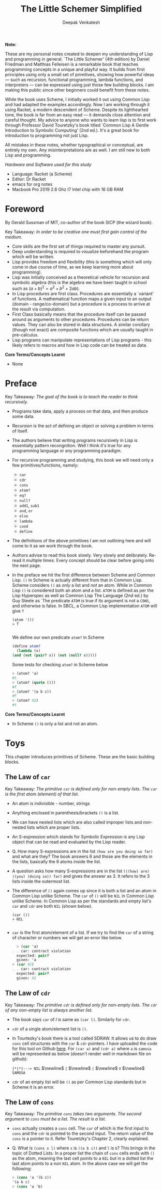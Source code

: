 #+LATEX_HEADER: \setlength{\parindent}{0pt}

#+title: The Little Schemer Simplified
#+author: Deepak Venkatesh

#+LATEX: \newpage
*Note:*

#+LATEX: \vspace{1em}

These are my personal notes created to deepen my understanding of Lisp and programming in general. `The Little Schemer'
(4th edition) by Daniel Friedman and Matthias Felleisen is a remarkable book that teaches programming concepts in a
unique and playful way. It builds from first principles using only a small set of primitives, showing how powerful
ideas — such as recursion, functional programming, lambda functions, and interpreters — can be expressed using just
those few building blocks. I am making this public since other beginners could benefit from these notes.

While the book uses Scheme, I initially worked it out using Common Lisp and had adapted the examples accordingly. Now
I am working through it using Racket, a modern descendent of Scheme. Despite its lighthearted tone, the book is far
from an easy read — it demands close attention and careful thought. My advice to anyone who wants to learn lisp is to
first work through Professor David Touretzky's book titled `Common Lisp A Gentle Introduction to Symbolic Computing'
(2nd ed.). It's a great book for introduction to programming not just Lisp.

All mistakes in these notes, whether typographical or conceptual, are entirely my own. Any misinterpretations are as
well. I am still new to both Lisp and programming.

#+LATEX: \vspace{1em}

/Hardware and Software used for this study/
+ Language: Racket (a Scheme)
+ Editor: Dr Racket
+ emacs for org notes
+ Macbook Pro 2019 2.6 Ghz I7 Intel chip with 16 GB RAM

#+LATEX: \newpage
* Foreword

By Gerald Sussman of MIT, co-author of the book SICP (the wizard book).

#+LATEX: \vspace{1em}

Key Takeaway:
/In order to be creative one must first gain control of the medium./

#+LATEX: \vspace{1em}

+ Core skills are the first set of things required to master any pursuit.
+ Deep understanding is required to visualize beforehand the program which will be written.
+ Lisp provides freedom and flexibility (this is something which will only come in due course of time, as we keep
  learning more about programming).
+ Lisp was initially conceived as a theoretical vehicle for recursion and symbolic algebra (this is the algebra we
  have been taught in school such as $(a + b)^2 = a^2 + b^2 + 2ab$).
+ In Lisp procedures are first class. Procedures are essentially a `variant' of functions. A mathematical function
  maps a given input to an output (domain - range/co-domain) but a procedure is a process to arrive at the result via
  computation.
+ First Class basically means that the procedure itself can be passed around as arguments to other procedures.
  Procedures can be return values. They can also be stored in data structures. A similar corollary (though not exact)
  are composite functions which are usually taught in pre-calculus.
+ Lisp programs can manipulate representations of Lisp programs - this likely refers to macros and how in Lisp code
  can be treated as data.

#+LATEX: \vspace{1em}

*Core Terms/Concepts Learnt*
+ None

#+LATEX: \newpage
* Preface

Key Takeaway:
/The goal of the book is to teach the reader to think recursively./

#+LATEX: \vspace{1em}

+ Programs take data, apply a process on that data, and then produce some data.
+ Recursion is the act of defining an object or solving a problem in terms of itself.
+ The authors believe that writing programs recursively in Lisp is essentially pattern recongnition. Well I think
  it's true for any programming language or any programming paradigm.
+ For recursive programming and studying, this book we will need only a few primitives/functions, namely:
  + ~car~
  + ~cdr~
  + ~cons~
  + ~atom?~
  + ~eq?~
  + ~null?~
  + ~add1~, ~sub1~
  + ~and~, ~or~
  + ~else~
  + ~lambda~
  + ~cond~
  + ~define~
+ The definitions of the above primitives I am not outlining here and will come to it as we work through the book.
+ Authors advise to read this book slowly. Very slowly and delibrately. Re-read it multiple times. Every concept
  should be clear before going onto the next page.
+ In the preface we hit the first difference between Scheme and Common Lisp. ~()~ in Scheme is actually different
  from that in Common Lisp. Scheme considers ~()~ as /only/ a list and /not/ an atom. While in Common Lisp ~()~ is
  considered both an atom and a list. ~ATOM~ is defined as per the Lisp Hyperspec as well as Common Lisp The
  Language (2nd ed.) by Guy Steele as `The predicate ~ATOM~ is true if its argument is not a ~CONS~, and otherwise
  is false. In SBCL, a Common Lisp implementation  ~ATOM~ will give ~T~

  #+begin_src common-lisp
    (atom '())
    » T
    
  #+end_src

  We define our own predicate ~atom?~ in Scheme 

  #+begin_src scheme
    (define atom?
      (lambda (x)
	(and (not (pair? x)) (not (null? x)))))
    
  #+end_src

  Some tests for checking ~atom?~ in Scheme below

  #+begin_src scheme
    > (atom? 'a)
    #t
    > (atom? (quote ()))
    #f
    > (atom? '(a b c))
    #f
    > (atom? 42)
    #t
        
  #+end_src
  

*Core Terms/Concepts Learnt*
+ In Scheme ~()~ is only a list and not an atom.


#+LATEX: \newpage
* Toys

This chapter introduces primitives of Scheme. These are the basic building blocks.

#+LATEX: \vspace{1em}

** The Law of ~car~
Key Takeaway:
/The primitive ~car~ is defined only for non-empty lists. The ~car~ is the first atom (element) of that list./

#+LATEX: \vspace{1em}

+ An atom is indivisible - number, strings
+ Anything enclosed in parenthesis/brackets ~()~ is a list.
+ We can have nested lists which are also called improper lists and non-nested lists which are proper lists.
+ An S-expression which stands for Symbolic Expression is any Lisp object that can be read and evaluated by the
  Lisp reader.
+ Q. How many S-expressions are in the list ~(how are you doing so far)~ and what are they? The book answers 6 and
  those are the elements in the lists, basically the 6 atoms inside the list. 
+ A question asks how many S-expressions are in the list ~(((how) are) ((you) (doing so)) far)~ and gives the
  answer as 3. It refers to the 3 lists inside the outermost list.
+ The difference of ~()~ again comes up since it is both a list and an atom in Common Lisp unlike Scheme. The ~car~
  of ~()~ will be ~NIL~ in Common Lisp unlike Scheme. In Common Lisp as per the standards and empty list's ~car~ and
  ~cdr~ are both ~NIL~ (shown below).
  #+begin_src common-lisp
    (car ())
    » NIL
    
  #+end_src
+ ~car~ is the first atom/element of a list. If we try to find the ~car~ of a string of character or numbers we will
  get an error like below.
  #+begin_src scheme
      > (car 'a)
    . . car: contract violation
      expected: pair?
      given: 'a
    > (car 42)
    . . car: contract violation
      expected: pair?
      given: 42
    
  #+end_src

** The Law of ~cdr~
Key Takeaway:
/The primitive ~cdr~ is defined only for non-empty lists. The ~cdr~ of any non-empty list is always another list./

#+LATEX: \vspace{1em}

+ The book says ~car~ of /l/ is same as ~(car l)~. Similarly for ~cdr~.
+ ~cdr~ of a single atom/element list is ~()~.
+ In Tourtezky's book there is a tool called SDRAW. It allows us to do draw ~cons~ cell structures with the ~car~ &
  ~cdr~ pointers. I have uploaded the code for this tool on Github [[https://github.com/deepak-venkatesh/sdraw][here]]. For ~(car a)~ and ~(cdr a)~ where ~a~ is
  ~samosa~ will be represented as below (doesn't render well in markdown file on github):

  ~[*|*]---> NIL~ $\newline$
  ~|~ $\newline$
  ~|~ $\newline$
  ~V~ $\newline$
  ~SAMOSA~

+ ~cdr~ of an empty list will be ~()~ as per Common Lisp standards but in Scheme it is an error.


** The Law of ~cons~
Key Takeaway:
/The primitive ~cons~ takes two arguments. The second argument to ~cons~ must be a list. The result is a list./

#+LATEX: \vspace{1em}

+ ~cons~ actually creates a ~cons~ cell. The ~car~ of which is the first input to ~cons~ and the ~cdr~ is pointed to
  the second input. The return value of the ~cons~ is a pointer to it. Refer Touretzky's Chapter 2, clearly explained.
+ Q. What is ~(cons s l)~ where ~s~ is ~((a b c))~ and ~l~ is ~b~? This brings in the topic of Dotted Lists. In a
  proper list the chain of ~cons~ cells ends with ~()~ as the atom, meaning the last cell points to a ~NIL~ but in a
  dotted list the last atom points to a non ~NIL~ atom. In the above case we will get the following:
  #+begin_src scheme
    > (cons 'a '(b c))
    '(a b c)
    > (cons 'a 'b)
    '(a . b)
    
  #+end_src


** The Law of ~null?~
Key Takeaway:
/The primitive ~null?~ is defined only for lists./

#+LATEX: \vspace{1em}

+ Q. Is it true that the list ~l~ is the null list where ~l~ is ~()~? Yes, because it is  composed of
  zero S-expressions.
+ Another difference in Common Lisp and Scheme is how they refer to False. In scheme it is explicitly ~#t~ or ~#f~ but
  in Common Lisp it is ~T~ for True or else it is ~NIL~ which means False.
+ ~null?~ of an atom should throw an error for a string or a number but actually it gives ~#f~ since in Scheme ~null?~
  for ~()~ is ~#t~ and for everything else it is ~#f~. See code below.
  #+begin_src scheme
      > (null? 'a)
    #f
    > (null? (quote ()))
    #t
    
#+end_src

** The Law of ~eq?~
Key Takeaway:
/The primitive ~eq?~ in takes two arguments and compares them. Each must be a non numeric atom./

#+LATEX: \vspace{1em}

+ In ~eq?~ the address of the Lisp object is compared. For instance if we create two cons cells with same elements
  ~eq?~ will give ~#f~
  #+begin_src scheme
    > (eq? (cons 'a 'b) (cons 'a 'b))
    #f
    
#+end_src

*Core Terms/Concepts Learnt*
+ ~car~, ~cdr~, ~cons~, ~eq?~, ~null?~, ~quote~ / ~'~, ~#t~, ~#f~
+ Atoms, S-Expressions, Lists, Dotted Lists


#+LATEX: \newpage
* Do It, Do It Again, and Again, and Again ...

This chapter explains recursion. The best material for recursion in my opinion is Chapter 8 in Touretzky's book.

#+LATEX: \vspace{1em}

Key Takeaway:
/The First Commandment (preliminary): Always ask ~null?~ as the first question in expressing a function/

#+LATEX: \vspace{1em}
+ After reading Touretzky's chapter on recursion this chapter will feel very easy. Also the first commandment is not
  really true always. Sometimes in recursion the first question is not necessarily ~null?~. Later in the book the
  authors do add in this nuance.
+ The chapter introduces a function named ~lat?~. It stands for a list of atoms. This means every element of the
  list is an atom. It can be written as below.
  #+begin_src scheme
    (define lat?
      (lambda (l)
	(cond
	  ((null? l) #t)
	  ((atom? (car l)) (lat? (cdr l)))
	  (else #f))))

  #+end_src
+ It is important to understand how ~cond~ functions. Well ~cond~ is actually a macro. This macro has a series of
  tests and results. The macro goes from top to bottom. The cases are processed from left to right under each test.
  Technically we can have more than one result per test for evaluation. As a Lisp `trick' the last test is
  usually an ~else~ which evaluates to ~#t~ always and hence the last result is returned. ~cond~ is a very nice way to
  implement ~If..then..Else~. I have never seen such seamless conditional in any language yet.
+ ~lat?~ basically is a ~cond~ which keeps checking through all the elements of a list to test for ~atom?~ till the
  list ends. It checks ~car~ one by one for each subsequent ~cdr~ for ~atom?~.
+ I would study Chapter 8 of Touretzky for getting the intuition on recursion right. The author has done a great job.
+ Dr Racket comes with an inbuilt tool called ~trace~ in the library package called ~(racket/trace) which lets us see
  the actual function calls. So lets trace all the recursive examples in this chapter.
  #+begin_src scheme   
    > (lat? '(Jack Sprat could eat no chicken fat))
    >(lat? '(Jack Sprat could eat no chicken fat))
    >(lat? '(Sprat could eat no chicken fat))
    >(lat? '(could eat no chicken fat))
    >(lat? '(eat no chicken fat))
    >(lat? '(no chicken fat))
    >(lat? '(chicken fat))
    >(lat? '(fat))
    >(lat? '())
    <#t
    #t

  #+end_src
  
+ Another example which has a nested list
  #+begin_src scheme
    > (lat? '(Jack (Sprat could) eat no chicken fat))
    >(lat? '(Jack (Sprat could) eat no chicken fat))
    >(lat? '((Sprat could) eat no chicken fat))
    <#f
    #f
    
  #+end_src
+ Few more examples from the chapter using ~trace~
  #+begin_src scheme
    > (lat? '(bacon and eggs))
    >(lat? '(bacon and eggs))
    >(lat? '(and eggs))
    >(lat? '(eggs))
    >(lat? '())
    <#t
    #t

  #+end_src

  #+begin_src scheme
    > (lat? '(bacon (and eggs)))
    >(lat? '(bacon (and eggs)))
    >(lat? '((and eggs)))
    <#f
    #f

  #+end_src
+ ~or~ is introduced as a logical operator. ~or~ asks two questions, one at a time. If the first one is true it stops
  answers true. Otherwise it asks the second question and answers with whatever the second question answers.
+ ~member?~ is a function which returns a ~#t~ if the input is one of the elements in a list else ~#f~. The book
  defines this function using ~or~ whereas it is actually not necessary.
  #+begin_src scheme
	(define member?
	  (lambda (a lat)
	    (cond
	      ((null? lat) #f)
	      (else (or (eq? (car lat) a)
			 (member? a (cdr lat)))))))

    (define my-member?
      (lambda (a lat)
	(cond
	  ((null? lat) #f)
	  ((eq? (car lat) a) #t)
	  (else (member? a (cdr lat))))))
    
  #+end_src
+ The application of ~member?~ to find out whether /meat/ is in the list /(mashed potatoes and meat gravy)/ would
  generate this recursive call
  #+begin_src scheme
    > (member? 'meat '(mashed potatoes and meat gravy))
    >(member? 'meat '(mashed potatoes and meat gravy))
    >(member? 'meat '(potatoes and meat gravy))
    >(member? 'meat '(and meat gravy))
    >(member? 'meat '(meat gravy))
    <#t
    #t

  #+end_src
+ Another example
  #+begin_src scheme
    > (member? 'liver '(bagels and lox))
    >(member? 'liver '(bagels and lox))
    >(member? 'liver '(and lox))
    >(member? 'liver '(lox))
    >(member? 'liver '())
    <#f
    #f

  #+end_src

*Core Terms/Concepts Learnt*
+ ~or~
+ Basic template of recursion. Chapter 8 of Touretzky is great for a deeper dive into ways to construct recursion. Also
  tail optimized recursion is to be studied from the book `Sketchy Scheme' by Nils M Holm.

#+LATEX: \newpage

* Cons the Magnificent

This chapter explains the methods to build lists using ~cons~ recursively.

#+LATEX: \vspace{1em}

Key Takeaway:
/The Second Commandment: Use ~cons~ to build lists/
#+LATEX: \vspace{0.5em}
/The Third Commandment: When building a list, describe the first typical element, and then ~cons~ it onto the natural recursion/
#+LATEX: \vspace{0.5em}
/The Fourth Commandement: Always change at lest one argument while recurring. It must be changed to be closer to termination.
The changing argument must be tested in the termination condition: when using ~cdr~, test termination with ~null?~./

#+LATEX: \vspace{1em}

+ In last chapter we made a ~member?~ function and in this chapter we will be making a function which will /remove/
  a member
+ The first attempt to build the ~rember~ function fails since it removes all the initial elements before finding the
  one it wants to remove. The authors have nicely demonstrated why ~cons~ is required to define this function.
+ The way to write ~rember~ is as below. Also note as per Scheme semantics there is no ~?~ at the end
  of ~rember~ because it is actually not a predicate.
  #+begin_src scheme
    (define rember
      (lambda (a lat)
	(cond
	  ((null? lat) (quote ()))
	  ((eq? (car lat) a) (cdr lat))
	  (else (cons (car lat)
		      (rember a (cdr lat)))))))

  #+end_src
+ There is a way to contrast the incorrect ~rember~ with the correct ~cons~ ~rember~ by looking at the recursive
  trace calls. The incorrect ~rember-wrong~ is below with its trace and return.
  #+begin_src scheme
    (define rember-wrong
      (lambda (a lat)
	(cond
	  ((null? lat) #f)
	  ((eq? (car lat) a) #t)
	  (else (rember-wrong a (cdr lat))))))

    > (rember-wrong 'and '(bacon lettuce and tomato))
    >(rember-wrong 'and '(bacon lettuce and tomato))
    >(rember-wrong 'and '(lettuce and tomato))
    >(rember-wrong 'and '(and tomato))
    <'(tomato)
    '(tomato)

  #+end_src
  Whereas the correct trace and output is as below
  #+begin_src scheme
    > (rember 'and '(bacon lettuce and tomato))
    >(rember 'and '(bacon lettuce and tomato))
    > (rember 'and '(lettuce and tomato))
    > >(rember 'and '(and tomato))
    < <'(tomato)
    < '(lettuce tomato)
    <'(bacon lettuce tomato)
    '(bacon lettuce tomato)

  #+end_src
  Another example
  #+begin_src scheme
    > (rember 'sauce '(soy sauce and tomato sauce))
    >(rember 'sauce '(soy sauce and tomato sauce))
    > (rember 'sauce '(sauce and tomato sauce))
    < '(and tomato sauce)
    <'(soy and tomato sauce)
    '(soy and tomato sauce)

  #+end_src

+ Next function is ~firsts~ to build a list of the first S-expressions in nested lists. The code and trace is
  #+begin_src scheme
	(define firsts
	  (lambda (l)
	    (cond
	      ((null? l) (quote ()))
	      (else (cons (car (car l))
			  (firsts (cdr l)))))))

    >(firsts
      '((apple peach pumpkin)
	(plum pear cherry)
	(grape raisin pea)
	(bean carrot eggplant)))
    > (firsts '((plum pear cherry) (grape raisin pea) (bean carrot eggplant)))
    > >(firsts '((grape raisin pea) (bean carrot eggplant)))
    > > (firsts '((bean carrot eggplant)))
    > > >(firsts '())
    < < <'()
    < < '(bean)
    < <'(grape bean)
    < '(plum grape bean)
    <'(apple plum grape bean)
    '(apple plum grape bean)
    
  #+end_src
+ The book refers to ~seconds~ but doesn't provide code for it. But I will try it out anyways.
  #+begin_src scheme
	(define seconds
	  (lambda (l)
	    (cond ((null? l) (quote ()))
		  (else (cons (car (cdr (car l)))
			      (seconds (cdr l)))))))

    >(seconds '((a b) (c d) (e f)))
    > (seconds '((c d) (e f)))
    > >(seconds '((e f)))
    > > (seconds '())
    < < '()
    < <'(f)
    < '(d f)
    <'(b d f)
    '(b d f)
    
  #+end_src
+ In the recursion technique of ~cons~-ing cells the last ~cons~ cells' ~cdr~ pointer will point to a ~nil~ or an
  empty list ~()~. Therefore, the usual terminal or base condition is to check for ~null?~ then ~cons~ a ~()~.
+ Although the book alludes to the fact that the ~cons~-ing can be in any direction the trace in Dr Racket actually
  shows the  ~cons~-ing with a ~<~ or a ~>~. So a ~()~ gets ~cons~-ed with the last recurring item and goes back to the
  first item. In the above example ~()~ is ~cons~-ed to ~f~ to make a list ~(f)~. This ~(f)~ is then ~cons~-ed to ~d~
  to make the list ~(d f)~. This ~(d f)~ is then ~cons~-ed to ~b~ to finally get ~(b d f)~.
+ Without looking into the questions was able to build these ~cons~-es for ~insertR~, ~insertL~, and ~subst~.
  #+begin_src scheme
    (define insertR
      (lambda (new old lat)
	(cond ((null? lat) (quote ()))
	      ((eq? old (car lat)) (cons (car lat) (cons new (cdr lat))))
	      (else (cons (car lat) (insertR new old (cdr lat)))))))

    (define insertL
      (lambda (new old lat)
	(cond ((null? lat) (quote ()))
	      ((eq? old (car lat)) (cons new (cons (car lat) (cdr lat))))
	      (else (cons (car lat) (insertL new old (cdr lat)))))))

    (define subst
      (lambda (new old lat)
	(cond ((null? lat) (quote ()))
	      ((eq? old (car lat)) (cons new (cdr lat)))
	      (else (cons (car lat) (subst new old (cdr lat)))))))

  #+end_src
+ ~subst2~ is another function defined in the book, it substitutes either the first occurrence of one thing or another.
  #+begin_src scheme
    (define subst2
      (lambda (new o1 o2 lat)
	(cond ((null? lat) (quote ()))
	      ((or (eq? (car lat) o1) (eq? (car lat) o2)) (cons new (cdr lat)))
	      (else (cons (car lat) (subst2 new o1 o2 (cdr lat)))))))

  #+end_src
+ ~subst2~ involves an ~or~ but a better example could be used such as below. Since trace will give a better view.
  #+begin_src scheme
	(define subst2
	  (lambda (new o1 o2 lat)
	    (cond ((null? lat) (quote ()))
		  ((or (eq? (car lat) o1) (eq? (car lat) o2)) (cons new (cdr lat)))
		  (else (cons (car lat) (subst2 new o1 o2 (cdr lat)))))))

    > (subst2 'vanilla 'chocolate 'banana
	      '(caramel raspberry ice cream with
			chocolate topping with some bananas))
    >(subst2
      'vanilla
      'chocolate
      'banana
      '(caramel raspberry ice cream with chocolate topping with some bananas))
    > (subst2
       'vanilla
       'chocolate
       'banana
       '(raspberry ice cream with chocolate topping with some bananas))
    > >(subst2
	'vanilla
	'chocolate
	'banana
	'(ice cream with chocolate topping with some bananas))
    > > (subst2
	 'vanilla
	 'chocolate
	 'banana
	 '(cream with chocolate topping with some bananas))
    > > >(subst2
	  'vanilla
	  'chocolate
	  'banana
	  '(with chocolate topping with some bananas))
    > > > (subst2
	   'vanilla
	   'chocolate
	   'banana
	   '(chocolate topping with some bananas))
    < < < '(vanilla topping with some bananas)
    < < <'(with vanilla topping with some bananas)
    < < '(cream with vanilla topping with some bananas)
    < <'(ice cream with vanilla topping with some bananas)
    < '(raspberry ice cream with vanilla topping with some bananas)
    <'(caramel raspberry ice cream with vanilla topping with some bananas)
    '(caramel raspberry ice cream with vanilla topping with some bananas)

  #+end_src
+ ~multirember~ is below. I am unsure why two ~else~ is used by the author. Probably I will learn it down the line. But the
  ~trace~ captures the series of recursive steps beautifully. Note the ~>~ and ~<~ they capture the stack trace nicely.
  #+begin_src scheme
	(define multirember
	  (lambda (a lat)
	    (cond ((null? lat) (quote ()))
		  ((eq? (car lat) a) (multirember a (cdr lat)))
		  (else (cons (car lat) (multirember a (cdr lat)))))))

    > (multirember 'cup '(coffee cup tea cup and hick cup))
    >(multirember 'cup '(coffee cup tea cup and hick cup))
    > (multirember 'cup '(cup tea cup and hick cup))
    > (multirember 'cup '(tea cup and hick cup))
    > >(multirember 'cup '(cup and hick cup))
    > >(multirember 'cup '(and hick cup))
    > > (multirember 'cup '(hick cup))
    > > >(multirember 'cup '(cup))
    > > >(multirember 'cup '())
    < < <'()
    < < '(hick)
    < <'(and hick)
    < '(tea and hick)
    <'(coffee tea and hick)
    '(coffee tea and hick)
    
  #+end_src
+ Function definition for other `multi' variants below: ~multiinsertR~, ~multiinsertL~, and ~multisubst~.
  #+begin_src scheme
	(define multiinsertR
	  (lambda (new old lat)
	    (cond ((null? lat) (quote ()))
		  ((eq? old (car lat))
		   (cons (car lat)(cons new (multiinsertR new old (cdr lat)))))
		  (else (cons (car lat) (multiinsertR new old (cdr lat)))))))

    > (multiinsertR 'bag 'cup '(coffee cup tea cup and hick cup))
    >(multiinsertR 'bag 'cup '(coffee cup tea cup and hick cup))
    > (multiinsertR 'bag 'cup '(cup tea cup and hick cup))
    > >(multiinsertR 'bag 'cup '(tea cup and hick cup))
    > > (multiinsertR 'bag 'cup '(cup and hick cup))
    > > >(multiinsertR 'bag 'cup '(and hick cup))
    > > > (multiinsertR 'bag 'cup '(hick cup))
    > > > >(multiinsertR 'bag 'cup '(cup))
    > > > > (multiinsertR 'bag 'cup '())
    < < < < '()
    < < < <'(cup bag)
    < < < '(hick cup bag)
    < < <'(and hick cup bag)
    < < '(cup bag and hick cup bag)
    < <'(tea cup bag and hick cup bag)
    < '(cup bag tea cup bag and hick cup bag)
    <'(coffee cup bag tea cup bag and hick cup bag)
    '(coffee cup bag tea cup bag and hick cup bag)

  #+end_src

  #+begin_src scheme
	(define multiinsertL
	  (lambda (new old lat)
	    (cond ((null? lat) (quote ()))
		  ((eq? old (car lat))
		   (cons new (cons (car lat) (multiinsertL new old (cdr lat)))))
		  (else (cons (car lat) (multiinsertL new old (cdr lat)))))))

	> (multiinsertL 'bag 'cup '(coffee cup tea cup and hick cup))
    >(multiinsertL 'bag 'cup '(coffee cup tea cup and hick cup))
    > (multiinsertL 'bag 'cup '(cup tea cup and hick cup))
    > >(multiinsertL 'bag 'cup '(tea cup and hick cup))
    > > (multiinsertL 'bag 'cup '(cup and hick cup))
    > > >(multiinsertL 'bag 'cup '(and hick cup))
    > > > (multiinsertL 'bag 'cup '(hick cup))
    > > > >(multiinsertL 'bag 'cup '(cup))
    > > > > (multiinsertL 'bag 'cup '())
    < < < < '()
    < < < <'(bag cup)
    < < < '(hick bag cup)
    < < <'(and hick bag cup)
    < < '(bag cup and hick bag cup)
    < <'(tea bag cup and hick bag cup)
    < '(bag cup tea bag cup and hick bag cup)
    <'(coffee bag cup tea bag cup and hick bag cup)
    '(coffee bag cup tea bag cup and hick bag cup)

  #+end_src

  #+begin_src scheme
	(define multisubst
	  (lambda (new old lat)
	    (cond ((null? lat) (quote ()))
		  ((eq? (car lat) old) (cons new (multisubst new old (cdr lat))))
		  (else (cons (car lat) (multisubst new old (cdr lat)))))))

    > (multisubst 'bag 'cup '(coffee cup tea cup and hick cup))
    >(multisubst 'bag 'cup '(coffee cup tea cup and hick cup))
    > (multisubst 'bag 'cup '(cup tea cup and hick cup))
    > >(multisubst 'bag 'cup '(tea cup and hick cup))
    > > (multisubst 'bag 'cup '(cup and hick cup))
    > > >(multisubst 'bag 'cup '(and hick cup))
    > > > (multisubst 'bag 'cup '(hick cup))
    > > > >(multisubst 'bag 'cup '(cup))
    > > > > (multisubst 'bag 'cup '())
    < < < < '()
    < < < <'(bag)
    < < < '(hick bag)
    < < <'(and hick bag)
    < < '(bag and hick bag)
    < <'(tea bag and hick bag)
    < '(bag tea bag and hick bag)
    <'(coffee bag tea bag and hick bag)
    '(coffee bag tea bag and hick bag)
    
  #+end_src
  
*Core Terms/Concepts Learnt*
+ Method to generate lists by using ~cons~ in recursions.

#+LATEX: \newpage

* Numbers Games

This chapter explains how numbers can be built with recursion.

#+LATEX: \vspace{1em}

Key Takeaway:
/The First Commandment (first revision): When recurring on a list of atoms, ~lat~, asks two questions about it: ~(null? lat)~ and ~else~. When
recurring on a number, ~n~, ask two questions about it: ~(zero? n)~ and ~else~./
#+LATEX: \vspace{0.5em}
/The Fourth Commandment (first revision): Always change one argument while recurring. It must be changed closer to termination. The changing
argument must be tested in the termination condition: when using ~cdr~ test termination with null? and when using ~sub1~, test termination with ~zero?~./
#+LATEX: \vspace{0.5em}
/The Fifth Commandment: When building a value with ~+~, always use 0 for the value of the terminating line, for adding 0 does not change the
value of an addition. When building a value with ~x~, always use 1 for the value of the terminating line, for multiplying by 1 does not change the value of a multiplication. When building a value with ~cons~, always consider ~()~ for the value of the terminating line./

#+LATEX: \vspace{1em}

+ In this chapter we are focusing on only the elements in the set of whole numbers.
+ We define the basic primitive functions to add 1 or subtract 1. Using this increment or decrement my assumption is we will create the Whole
  number set.
  #+begin_src scheme
    (define add1
      (lambda (n)
	(+ n 1)))

    (define sub1
      (lambda (n)
	(- n 1)))

  #+end_src
  If we do ~(sub1 0)~ we will actually get ~-1~ but for the sake of the book we will deal only with non-negative integers.
+ ~zero?~ is an inbuilt predicate just like ~ZEROP~ in Common Lisp.
+ We define addition of two numbers by making a decrementing counter of one of the numbers till it reaches zero. For every decrement we ~add1~
  to the other number. So for instance we need to add 3 to 2 then the 3 goes to 2 then 1 then 0. So there are three steps 3 to 2, 2 to 1 and 1
  to 0. So these three steps gets added to 2. Thus we get 5. Better to look at the stack trace for the example below. We are using the letter ~o~
  to denote that its our `own' definition.
  
  #+begin_src scheme
    > (o+ 2 3)
    >(o+ 2 3)
    > (o+ 2 2)
    > >(o+ 2 1)
    > > (o+ 2 0)
    < < 2
    < <3
    < 4
    <5
    5

  #+end_src
+ In the earlier chapter the authors had referred to using ~(null?)~ as the first test and now they correctly say that for numbers we can
  use ~zero?~ as the test.
+ ~zero?~ is like ~null?~ and ~add1~ is like ~cons~
+ Exactly like ~o+~ we can build ~o-~ . The only difference is that we do not ~add1~ on every decrement but rather subtract using ~sub1~. Looking
  at the stack trace below.
  #+begin_src scheme
    > (o- 5 3)
    >(o- 5 3)
    > (o- 5 2)
    > >(o- 5 1)
    > > (o- 5 0)
    < < 5
    < <4
    < 3
    <2
    2

  #+end_src
+ Tuple is defined as a list of numbers. In this case I am assuming non negative numbers and also the book say an empty list will be also a
  tuple. I don't think tuple is defined formally in the R^{5}RS standard.
+ ~()~ is also a tuple as it is a list of zero numbers.
+ ~addtup~ is essentially a function which does digit-sum (sums the numbers in the tuple).
+ We will use ~o+~ to build numbers just like ~cons~ is used to build lists.
+ Writing ~addtup~ seems easy given the exercises prior to this and reading Touretzky. Side comment: This book is actually really fun!
  #+begin_src scheme
	(define addtup
	  (lambda (tup)
	    (cond ((null? tup) 0)
		  (else (o+ (car tup) (addtup (cdr tup)))))))
    
    > (addtup '(1 2 3 4 5 6 7 8 9 10))
    >(addtup '(1 2 3 4 5 6 7 8 9 10))
    > (addtup '(2 3 4 5 6 7 8 9 10))
    > >(addtup '(3 4 5 6 7 8 9 10))
    > > (addtup '(4 5 6 7 8 9 10))
    > > >(addtup '(5 6 7 8 9 10))
    > > > (addtup '(6 7 8 9 10))
    > > > >(addtup '(7 8 9 10))
    > > > > (addtup '(8 9 10))
    > > > > >(addtup '(9 10))
    > > > > > (addtup '(10))
    > > > >[10] (addtup '())
    < < < <[10] 0
    < < < < < 10
    < < < < <19
    < < < < 27
    < < < <34
    < < < 40
    < < <45
    < < 49
    < <52
    < 54
    <55
    55

  #+end_src
+ Multiplication is repetitive addition. So to build ~x~ we have to decrement one number and for every decrement add the other number to itself.
  #+begin_src scheme
	(define x
	  (lambda (n m)
	    (cond ((zero? m) 0)
		  (else (o+ n (x n (sub1 m)))))))

    > (x 4 3)
    >(x 4 3)
    > (x 4 2)
    > >(x 4 1)
    > > (x 4 0)
    < < 0
    < <4
    < 8
    <12
    12
    
  #+end_src
+ A nice expansion in the book is for ~(x 12 3)~ fairly similar to the ~trace~ Dr Racket generates
  #+begin_src scheme
    (x 12 3)
    = 12 + (x 12 2)
    = 12 + 12 + (x 12 1)
    = 12 + 12 + 12 + (x 12 0)
    = 12 + 12 + 12 + 0
    = 12 + 24
    = 36
    
  #+end_src
+ A question is asked why is 0 the value for the terminal condition line in ~x~ and the answer to this is because 0 will not affect ~+~. That
  is ~n + 0 = n~. The actual math behind lies in abstract algebra. In an operation such as ~+~ there is a concept of identity and inverse. The
  ~identity~ or ~neutral~ element in the set of this operation does not affect the value of other elements when the operation is applied between
  an element and this identity. For example, in the operation of ~+~ the ~identity~ element is ~0~. The operation ~+~ say is applied to the set
  of non-negative numbers (as done in this book). So ~+~ 2 and the ~identity~ should yield 2 itself. Thus the identity in this set of whole
  numbers for this specific ~+~ operation is 0. Similarly for the operation of ~x~ in the set of natural numbers the identity is 1. 2 multiplied
  by 1 yields 2 again. Now we get back to scheme and away from abstract algebra.
+ The next function we write is addition of two tuples. In this all elements in the tuple at their respective positions are added. The first version
  of the code adds two tuples of the same length (code is below). When we supply it with varying length tuples we get an error because it tries to
  add a number to an empty list. The trace diagram shows the error. Now we will write a cleaner function which will take varying length tuples.
  #+begin_src scheme
    ; this v1 version will work only if length of tup1 and tup2 is same
	(define tup+v1       
	  (lambda (tup1 tup2)
	    (cond ((and (null? tup1) (null? tup2)) (quote ()))
		  (else (cons (o+ (car tup1) (car tup2))
			      (tup+v1 (cdr tup1) (cdr tup2)))))))

    > (tup+v1 '(1 2 3 4) '(4 3 2 1))
    >(tup+v1 '(1 2 3 4) '(4 3 2 1))
    > (tup+v1 '(2 3 4) '(3 2 1))
    > >(tup+v1 '(3 4) '(2 1))
    > > (tup+v1 '(4) '(1))
    > > >(tup+v1 '() '())
    < < <'()
    < < '(5)
    < <'(5 5)
    < '(5 5 5)
    <'(5 5 5 5)
    '(5 5 5 5)

    > (tup+v1 '(1 2 3 4) '(4 3 2))
    >(tup+v1 '(1 2 3 4) '(4 3 2))
    > (tup+v1 '(2 3 4) '(3 2))
    > >(tup+v1 '(3 4) '(2))
    > > (tup+v1 '(4) '())
    . . car: contract violation
      expected: pair?
      given: '()

  #+end_src
+ ~tup+~ below is the correct way to define addition of the elements of two tuples. The trace diagram helps understand why. When one of the tuples
  runs out of elements i.e. it is an empty tuple, then at that time whatever the present recurring state of the other tuple is that is used for
  ~cons~-ing when the stack frames start returning values.
  #+begin_src scheme
	(define tup+
	  (lambda (tup1 tup2)
	    (cond ((null? tup1) tup2)
		  ((null? tup2) tup1)
		  (else (cons (o+ (car tup1) (car tup2))
			      (tup+ (cdr tup1) (cdr tup2)))))))

    > (tup+ '(1 2 3 4) '(4 3 2 1))
    >(tup+ '(1 2 3 4) '(4 3 2 1))
    > (tup+ '(2 3 4) '(3 2 1))
    > >(tup+ '(3 4) '(2 1))
    > > (tup+ '(4) '(1))
    > > >(tup+ '() '())
    < < <'()
    < < '(5)
    < <'(5 5)
    < '(5 5 5)
    <'(5 5 5 5)
    '(5 5 5 5)

    > (tup+ '(1 2 3 ) '(4 3 2 1))
    >(tup+ '(1 2 3) '(4 3 2 1))
    > (tup+ '(2 3) '(3 2 1))
    > >(tup+ '(3) '(2 1))
    > > (tup+ '() '(1))
    < < '(1)
    < <'(5 1)
    < '(5 5 1)
    <'(5 5 5 1)
    '(5 5 5 1)

    > (tup+ '(1 2 3 4) '(4 3 2))
    >(tup+ '(1 2 3 4) '(4 3 2))
    > (tup+ '(2 3 4) '(3 2))
    > >(tup+ '(3 4) '(2))
    > > (tup+ '(4) '())
    < < '(4)
    < <'(5 4)
    < '(5 5 4)
    <'(5 5 5 4)
    '(5 5 5 4)

  #+end_src
+ Definitions of greater than and smaller than ~>~ and ~<~ is tricky. For greater than ~>~ the order of tests  matter. The ~#f~ needs to
  be tested first for the base condition. This is so because when ~n~ reaches zero we know for sure that ~n~ is ~<=> ~m~ thus the overall test
  is ~#f~. But if we had tested ~m~ as zero which would return ~#t~ even if the condition ~=~ is satisfied. Similarly we can compose a function
  for lesser than ~<~
  #+begin_src scheme
	(define >
	  (lambda (n m)
	    (cond ((zero? n) #f)
		  ((zero? m) #t)
		  (else (> (sub1 n) (sub1 m))))))
    > (> 3 1)
    >(> 3 1)
    >(> 2 0)
    <#t
    #t

    > (> 1 4)
    >(> 1 4)
    >(> 0 3)
    <#f
    #f
    
    > (> 4 4)
    >(> 4 4)
    >(> 3 3)
    >(> 2 2)
    >(> 1 1)
    >(> 0 0)
    <#f
    #f

  #+end_src

  #+begin_src scheme
	(define <
	  (lambda (n m)
	    (cond ((zero? m) #f)
		  ((zero? n) #t)
		  (else (< (sub1 n) (sub1 m))))))

    > (< 1 4)
    >(< 1 4)
    >(< 0 3)
    <#t
    #t
    > (< 4 1)
    >(< 4 1)
    >(< 3 0)
    <#f
    #f
    > (< 4 4)
    >(< 4 4)
    >(< 3 3)
    >(< 2 2)
    >(< 1 1)
    >(< 0 0)
    <#f
    #f
    
  #+end_src
+ Next we compose the equality function ~=~ for numbers. The plain vanilla method is to check if one is zero and whether at the same time the
  other is zero too. If not then it is false. Also if one reaches zero while decrementing and the other is still not zero then it is not equal.
  The code is simple below. The other way which build up on ~>~ and ~<~ is to check if these two are false then ~=~ will be true.
  #+begin_src scheme
    (define o=
      (lambda (n m)
	(cond ((zero? m) (zero? n))
	      ((zero? n) #f)
	      (else (= (sub1 n) (sub1 m))))))

    (define =
      (lambda (n m)
	(cond ((> n m) #f)
	      ((< n m) #f)
	      (else #t))))

  #+end_src







































#+LATEX: \newpage

* * Oh My Gawd *: It's Full of Stars

#+LATEX: \newpage

* Shadows

#+LATEX: \newpage

* Friends and Relations

#+LATEX: \newpage

* Lambda the Ultimate

#+LATEX: \newpage

* ... and Again, and Again, and Again, ...

#+LATEX: \newpage

* What Is the Value of All of This?

#+LATEX: \newpage

* Intermission

#+LATEX: \newpage

* The Ten Commandments

#+LATEX: \newpage

* The Five Rules

#+LATEX: \newpage
